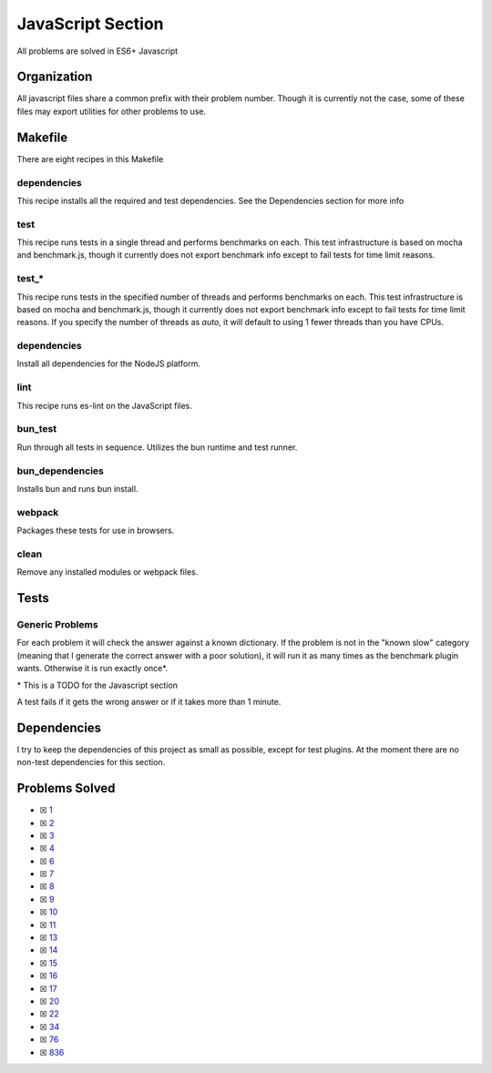 JavaScript Section
==================

.. |JavaScript Check| image:: https://github.com/LivInTheLookingGlass/Euler/actions/workflows/javascript.yml/badge.svg
   :target: https://github.com/LivInTheLookingGlass/Euler/actions/workflows/javascript.yml

|JavaScript Check|

All problems are solved in ES6+ Javascript

Organization
------------

All javascript files share a common prefix with their problem number.
Though it is currently not the case, some of these files may export
utilities for other problems to use.

Makefile
--------

There are eight recipes in this Makefile

dependencies
~~~~~~~~~~~~

This recipe installs all the required and test dependencies. See the
Dependencies section for more info

test
~~~~

This recipe runs tests in a single thread and performs benchmarks on
each. This test infrastructure is based on mocha and benchmark.js,
though it currently does not export benchmark info except to fail tests
for time limit reasons.

test\_\*
~~~~~~~~

This recipe runs tests in the specified number of threads and performs
benchmarks on each. This test infrastructure is based on mocha and benchmark.js,
though it currently does not export benchmark info except to fail tests
for time limit reasons. If you specify the number of threads as `auto`, it
will default to using 1 fewer threads than you have CPUs.

dependencies
~~~~~~~~~~~~

Install all dependencies for the NodeJS platform.

lint
~~~~

This recipe runs es-lint on the JavaScript files.

bun_test
~~~~~~~~

Run through all tests in sequence. Utilizes the bun runtime and test runner.

bun_dependencies
~~~~~~~~~~~~~~~~

Installs bun and runs bun install.

webpack
~~~~~~~

Packages these tests for use in browsers.

clean
~~~~~

Remove any installed modules or webpack files.

Tests
-----

Generic Problems
~~~~~~~~~~~~~~~~

For each problem it will check the answer against a known dictionary. If
the problem is not in the "known slow" category (meaning that I generate
the correct answer with a poor solution), it will run it as many times
as the benchmark plugin wants. Otherwise it is run exactly once*.

\* This is a TODO for the Javascript section

A test fails if it gets the wrong answer or if it takes more than 1
minute.

Dependencies
------------

I try to keep the dependencies of this project as small as possible,
except for test plugins. At the moment there are no non-test
dependencies for this section.

Problems Solved
---------------

-  ☒ `1 <./src/p0001.js>`__
-  ☒ `2 <./src/p0002.js>`__
-  ☒ `3 <./src/p0003.js>`__
-  ☒ `4 <./src/p0004.js>`__
-  ☒ `6 <./src/p0006.js>`__
-  ☒ `7 <./src/p0007.js>`__
-  ☒ `8 <./src/p0008.js>`__
-  ☒ `9 <./src/p0009.js>`__
-  ☒ `10 <./src/p0010.js>`__
-  ☒ `11 <./src/p0011.js>`__
-  ☒ `13 <./src/p0013.js>`__
-  ☒ `14 <./src/p0014.js>`__
-  ☒ `15 <./src/p0015.js>`__
-  ☒ `16 <./src/p0016.js>`__
-  ☒ `17 <./src/p0017.js>`__
-  ☒ `20 <./src/p0020.js>`__
-  ☒ `22 <./src/p0022.js>`__
-  ☒ `34 <./src/p0034.js>`__
-  ☒ `76 <./src/p0076.js>`__
-  ☒ `836 <./src/p0836.js>`__
